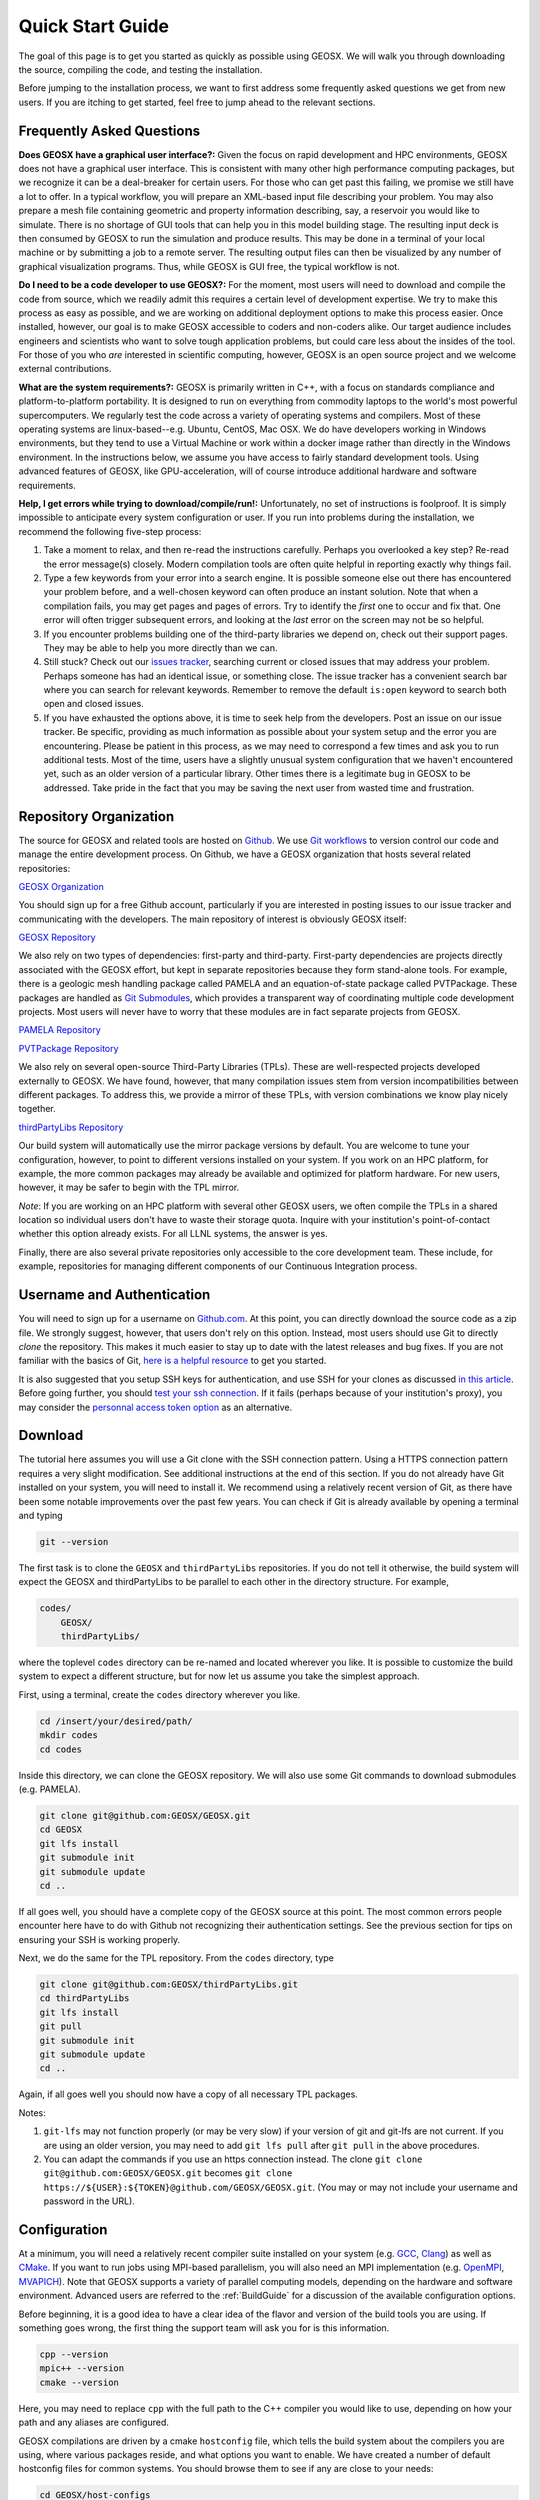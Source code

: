 ###############################
Quick Start Guide
###############################

The goal of this page is to get you started as quickly as possible using GEOSX.  We will walk you through downloading the source, compiling the code, and testing the installation.

Before jumping to the installation process, we want to first address some frequently asked questions we get from new users.  If you are itching to get started, feel free to jump ahead to the relevant sections.

Frequently Asked Questions
==========================

**Does GEOSX have a graphical user interface?:** Given the focus on rapid development and HPC environments, GEOSX does not have a graphical user interface.  This is consistent with many other high performance computing packages, but we recognize it can be a deal-breaker for certain users.  For those who can get past this failing, we promise we still have a lot to offer.  In a typical workflow, you will prepare an XML-based input file describing your problem.  You may also prepare a mesh file containing geometric and property information describing, say, a reservoir you would like to simulate.  There is no shortage of GUI tools that can help you in this model building stage.  The resulting input deck is then consumed by GEOSX to run the simulation and produce results.  This may be done in a terminal of your local machine or by submitting a job to a remote server.  The resulting output files can then be visualized by any number of graphical visualization programs.  Thus, while GEOSX is GUI free, the typical workflow is not.

**Do I need to be a code developer to use GEOSX?:** For the moment, most users will
need to download and compile the code from source, which we readily admit this requires
a certain level of development expertise.  We try to make this process as easy as
possible, and we are working on additional deployment options to make this process easier.  Once installed, however, our goal is to make GEOSX accessible to coders and non-coders alike.  Our target audience includes engineers and scientists who want to solve tough application problems, but could care less about the insides of the tool.  For those of you who *are* interested in scientific computing, however, GEOSX is an open source project and we welcome external contributions.

**What are the system requirements?:** GEOSX is primarily written in C++, with a focus on standards compliance and platform-to-platform portability.  It is designed to run on everything from commodity laptops to the world's most powerful supercomputers.  We regularly test the code across a variety of operating systems and compilers.  Most of these operating systems are linux-based--e.g. Ubuntu, CentOS, Mac OSX.  We do have developers working in Windows environments, but they tend to use a Virtual Machine or work within a docker image rather than directly in the Windows environment.  In the instructions below, we assume you have access to fairly standard development tools.  Using advanced features of GEOSX, like GPU-acceleration, will of course introduce additional hardware and software requirements.

**Help, I get errors while trying to download/compile/run!:** Unfortunately, no set of instructions is foolproof.  It is simply impossible to anticipate every system configuration or user.  If you run into problems during the installation, we recommend the following five-step process:

#. Take a moment to relax, and then re-read the instructions carefully.  Perhaps you overlooked a key step?  Re-read the error message(s) closely.  Modern compilation tools are often quite helpful in reporting exactly why things fail.

#. Type a few keywords from your error into a search engine.  It is possible someone else out there has encountered your problem before, and a well-chosen keyword can often produce an instant solution.  Note that when a compilation fails, you may get pages and pages of errors.  Try to identify the *first* one to occur and fix that.  One error will often trigger subsequent errors, and looking at the *last* error on the screen may not be so helpful.

#. If you encounter problems building one of the third-party libraries we depend on, check out their support pages.  They may be able to help you more directly than we can.

#. Still stuck? Check out our `issues tracker <https://github.com/GEOSX/GEOSX/issues>`_, searching current or closed issues that may address your problem.  Perhaps someone has had an identical issue, or something close.  The issue tracker has a convenient search bar where you can search for relevant keywords.  Remember to remove the default ``is:open`` keyword to search both open and closed issues.

#. If you have exhausted the options above, it is time to seek help from the developers.  Post an issue on our issue tracker.  Be specific, providing as much information as possible about your system setup and the error you are encountering.  Please be patient in this process, as we may need to correspond a few times and ask you to run additional tests.  Most of the time, users have a slightly unusual system configuration that we haven't encountered yet, such as an older version of a particular library.  Other times there is a legitimate bug in GEOSX to be addressed.  Take pride in the fact that you may be saving the next user from wasted time and frustration.

Repository Organization
==============================
The source for GEOSX and related tools are hosted on `Github <https://github.com>`_.  We use `Git workflows <https://git-scm.com>`_ to version control our code and manage the entire development process.  On Github, we have a GEOSX organization that hosts several related repositories:

`GEOSX Organization <https://github.com/GEOSX>`_

You should sign up for a free Github account, particularly if you are interested in posting issues to our issue tracker and communicating with the developers. The main repository of interest is obviously GEOSX itself:

`GEOSX Repository <https://github.com/GEOSX/GEOSX>`_

We also rely on two types of dependencies: first-party and third-party.  First-party dependencies are projects directly associated with the GEOSX effort, but kept in separate repositories because they form stand-alone tools.  For example, there is a geologic mesh handling package called PAMELA and an equation-of-state package called PVTPackage. These packages are handled as `Git Submodules <https://git-scm.com/book/en/v2/Git-Tools-Submodules>`_, which provides a transparent way of coordinating multiple code development projects.  Most users will never have to worry that these modules are in fact separate projects from GEOSX.

`PAMELA Repository <https://github.com/GEOSX/PAMELA>`_

`PVTPackage Repository <https://github.com/GEOSX/PVTPackage>`_

We also rely on several open-source Third-Party Libraries (TPLs).  These are well-respected projects developed externally to GEOSX.  We have found, however, that many compilation issues stem from version incompatibilities between different packages.  To address this, we provide a mirror of these TPLs, with version combinations we know play nicely together.

`thirdPartyLibs Repository <https://github.com/GEOSX/thirdPartyLibs>`_

Our build system will automatically use the mirror package versions by default.  You are welcome to tune your configuration, however, to point to different versions installed on your system.  If you work on an HPC platform, for example, the more common packages may already be available and optimized for platform hardware.  For new users, however, it may be safer to begin with the TPL mirror.

*Note*: If you are working on an HPC platform with several other GEOSX users, we often compile the TPLs in a shared location so individual users don't have to waste their storage quota. Inquire with your institution's point-of-contact whether this option already exists. For all LLNL systems, the answer is yes.

Finally, there are also several private repositories only accessible to the core development team.  These include, for example, repositories for managing different components of our Continuous Integration process.


Username and Authentication
=============================

You will need to sign up for a username on `Github.com <https://github.com>`_. At this point, you can directly download the source code as a zip file. We strongly suggest, however, that users don't rely on this option.  Instead, most users should use Git to directly *clone* the repository.  This makes it much easier to stay up to date with the latest releases and bug fixes.  If you are not familiar with the basics of Git, `here is a helpful resource <https://git-scm.com>`_ to get you started.

It is also suggested that you setup SSH keys for authentication, and use SSH for your clones as discussed
`in this article <https://help.github.com/en/github/authenticating-to-github/connecting-to-github-with-ssh>`_.
Before going further, you should `test your ssh connection <https://help.github.com/en/github/authenticating-to-github/testing-your-ssh-connection>`_. If it fails (perhaps because of your institution's proxy), you may consider the `personnal access token option <https://help.github.com/en/github/authenticating-to-github/creating-a-personal-access-token-for-the-command-line>`_ as an alternative.



Download
======================

The tutorial here assumes you will use a Git clone with the SSH connection pattern.  Using a HTTPS connection pattern requires a very slight modification. See additional instructions at the end of this section.  If you do not already have Git installed on your system, you will need to install it.  We recommend using a relatively recent version of Git, as there have been some notable improvements over the past few years.  You can check if Git is already available by opening a terminal and typing

.. code-block:: sh

  git --version

The first task is to clone the ``GEOSX`` and ``thirdPartyLibs`` repositories.
If you do not tell it otherwise, the build system will expect the GEOSX and thirdPartyLibs to be parallel to each other in the directory structure.  For example,

.. code-block:: sh

  codes/
      GEOSX/
      thirdPartyLibs/

where the toplevel ``codes`` directory can be re-named and located wherever you like. It is possible to customize the build system to expect a different structure, but for now let us assume you take the simplest approach.

First, using a terminal, create the ``codes`` directory wherever you like.

.. code-block:: sh

  cd /insert/your/desired/path/
  mkdir codes
  cd codes

Inside this directory, we can clone the GEOSX repository.  We will also use some Git commands to download submodules (e.g. PAMELA).

.. code-block:: sh

   git clone git@github.com:GEOSX/GEOSX.git
   cd GEOSX
   git lfs install
   git submodule init
   git submodule update
   cd ..

If all goes well, you should have a complete copy of the GEOSX source at this point. The most common errors people encounter here have to do with Github not recognizing their authentication settings.  See the previous section for tips on ensuring your SSH is working properly.

Next, we do the same for the TPL repository.  From the ``codes`` directory, type

.. code-block:: sh

   git clone git@github.com:GEOSX/thirdPartyLibs.git
   cd thirdPartyLibs
   git lfs install
   git pull
   git submodule init
   git submodule update
   cd ..

Again, if all goes well you should now have a copy of all necessary TPL packages.

Notes:

#. ``git-lfs`` may not function properly (or may be very slow) if your version of git and git-lfs are not current. If you are using an older version, you may need to add ``git lfs pull`` after ``git pull`` in the above procedures.

#. You can adapt the commands if you use an https connection instead. The clone ``git clone git@github.com:GEOSX/GEOSX.git`` becomes ``git clone https://${USER}:${TOKEN}@github.com/GEOSX/GEOSX.git``. (You may or may not include your username and password in the URL).

Configuration
================

At a minimum, you will need a relatively recent compiler suite installed on your system (e.g. `GCC <https://gcc.gnu.org>`_, `Clang <https://clang.llvm.org>`_) as well as `CMake <https://cmake.org>`_.  If you want to run jobs using MPI-based parallelism, you will also need an MPI implementation (e.g. `OpenMPI <https://www.open-mpi.org>`_, `MVAPICH <https://mvapich.cse.ohio-state.edu>`_).  Note that GEOSX supports a variety of parallel computing models, depending on the hardware and software environment.  Advanced users are referred to the :ref:`BuildGuide` for a discussion of the available configuration options.

Before beginning, it is a good idea to have a clear idea of the flavor and version of the build tools you are using.  If something goes wrong, the first thing the support team will ask you for is this information.

.. code-block:: sh

  cpp --version
  mpic++ --version
  cmake --version

Here, you may need to replace ``cpp`` with the full path to the C++ compiler you would like to use, depending on how your path and any aliases are configured.

GEOSX compilations are driven by a cmake ``hostconfig`` file, which tells the build system about the compilers you are using, where various packages reside, and what options you want to enable.  We have created a number of default hostconfig files for common systems.  You should browse them to see if any are close to your needs:

.. code-block:: sh

   cd GEOSX/host-configs

We maintain host configs (ending in ``.cmake``) for HPC systems at various institutions, as well as ones for common personal systems.  If you cannot find one that matches your needs, we suggest beginning with one of the shorter ones and modifying as needed.  A typical one may look like:

.. code-block:: sh

  # file: your-platform.cmake

  # detect host and name the configuration file
  site_name(HOST_NAME)
  set(CONFIG_NAME "your-platform" CACHE PATH "")
  message( "CONFIG_NAME = ${CONFIG_NAME}" )

  # set paths to C, C++, and Fortran compilers
  set(CMAKE_C_COMPILER "/usr/bin/clang" CACHE PATH "")
  set(CMAKE_CXX_COMPILER "/usr/bin/clang++" CACHE PATH "")
  set(ENABLE_FORTRAN OFF CACHE BOOL "" FORCE)

  # enable MPI and set paths to compilers and executable
  set(ENABLE_MPI ON CACHE PATH "")
  set(MPI_C_COMPILER "/usr/local/bin/mpicc" CACHE PATH "")
  set(MPI_CXX_COMPILER "/usr/local/bin/mpicxx" CACHE PATH "")
  set(MPIEXEC "/usr/local/bin/mpirun" CACHE PATH "")

  # disable CUDA and OpenMP
  set(CUDA_ENABLED "OFF" CACHE PATH "" FORCE)
  set(ENABLE_OPENMP "OFF" CACHE PATH "" FORCE)

  # enable PAMELA and PVTPackage
  set(ENABLE_PAMELA ON CACHE BOOL "" FORCE)
  set(ENABLE_PVTPackage ON CACHE BOOL "" FORCE)

  # enable tests
  set(ENABLE_GTEST_DEATH_TESTS ON CACHE BOOL "" FORCE )

The various ``set()`` commands are used to set environment variables that control the build.  You will see in the above example that we set the C++ compiler to ``/user/bin/clang++`` and so forth.  We also disable CUDA and OpenMP, but enable PAMELA and PVTPackage.  The final line is related to our unit test suite.  See the :ref:`BuildGuide` for more details on available options.

**Note**: If you develop a new hostconfig for a particular platform that may be useful for other users, please consider sharing it with the developer team.

Compilation
==================

We will begin by compiling the TPLs, followed by the main code.  If you work on an HPC system with other GEOSX developers, check with them to see if the TPLs have already been compiled in a shared directory.  If this is the case, you can skip ahead to just compiling the main code.  If you are working on your own machine, you will need to compile both.

We strongly suggest that GEOSX and TPLs be built with the same hostconfig file.  Below, we assume that you keep it in, say, ``GEOSX/host-configs/your-platform.cmake``, but this is up to you.

We begin with the third-party libraries, and use a python ``config-build.py`` script to configure and build all of the TPLs.  Note that we will request a Release build type, which will enable various optimizations.  The other option is a Debug build, which allows for debugging but will be much slower in production mode.  The TPLS will then be built in a build directory named consistently with your hostconfig file.

.. code-block:: sh

   cd thirdPartyLibs
   python scripts/config-build.py -hc ../GEOSX/host-configs/your-platform.cmake -bt Release
   cd build-your-platform-release
   make

Note that building all of the TPLs can take quite a while, so you may want to go get a cup of coffee at this point.  Also note that you should *not* use a parallel ``make -j N`` command to try and speed up the build time.

The next step is to compile the main code.
Again, the config-build sets up cmake for you, so the process is very similar.

.. code-block:: sh

   cd ../../GEOSX
   python scripts/config-build.py -hc host-configs/your-platform.cmake -bt Release
   cd build-your-platform-release
   make -j4
   make install

Here, the parallel ``make -j4`` will use four processes for compilation, which can substantially speed up the build if you have a multi-processor machine.  The ``make install`` command then installs GEOSX to a default location unless otherwise specified. If all goes well, a ``geosx`` executable should now be available:

.. code-block:: sh

  GEOSX/install-your-platform-release/bin/geosx

Running
=================

We can do a quick check that the geosx executable is working properly by calling the executable with our help flag

.. code-block:: sh

  ./bin/geosx --help

This should print out a brief summary of the available command line arguments:

.. code-block:: sh

    USAGE: geosx -i input.xml [options]

    Options:
    -?, --help
    -i, --input,            Input xml filename (required)
    -r, --restart,          Target restart filename
    -x, --x-partitions,     Number of partitions in the x-direction
    -y, --y-partitions,     Number of partitions in the y-direction
    -z, --z-partitions,     Number of partitions in the z-direction
    -s, --schema,           Name of the output schema
    -b, --use-nonblocking,  Use non-blocking MPI communication
    -n, --name,             Name of the problem, used for output
    -s, --suppress-pinned   Suppress usage of pinned memory for MPI communication buffers
    -o, --output,           Directory to put the output files
    -t, --timers,           String specifying the type of timer output.
    An input xml must be specified!

Obviously this doesn't do much interesting, but it will at least confirm that the executable runs.  In typical usage, an input XML must be provided describing the problem to be run, e.g.

.. code-block:: sh

    ./bin/geosx -i your-problem.xml

In a parallel setting, the command might look something like

.. code-block:: sh

    mpirun -np 8 ./bin/geosx -i your-problem.xml -x 2 -y 2 -z 2

Note that we provide a series of :ref:`Tutorials` to walk you through the actual usage of the code, with several input examples.  Once you are comfortable the build is working properly, we suggest new users start working through these tutorials.

Testing
=================

It is wise to run our unit test suite as an additional check that everything is working properly. You can run them in the build folder you just created.

.. code-block:: sh

  cd GEOSX/build-your-platform-release
  ctest -V

This will run a large suite of simple tests that check various components of the code.  You may also consider running the integrated tests, though this task is a but more complex.  Please refer to :ref:`Integrated Tests` for further information.

**Note:** If *all* of the unit tests fail, there is likely something wrong with your installation.  Refer to the FAQs above for how best to proceed in this situation.  If only a few tests fail, it is possible that your platform configuration has exposed some issue that our existing platform tests do not catch.  If you suspect this is the case, please consider posting an issue to our issue tracker (after first checking whether other users have encountered a similar issue).
